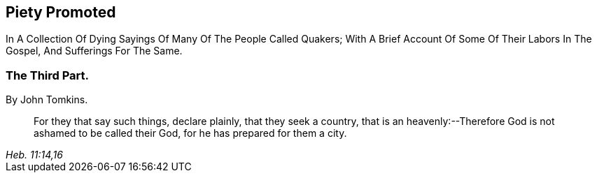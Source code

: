[.intermediate-title, short="Part III"]
== Piety Promoted

[.heading-continuation-blurb]
In A Collection Of Dying Sayings Of Many Of The People Called Quakers;
With A Brief Account Of Some Of Their Labors In The Gospel, And Sufferings For The Same.

[.division]
=== The Third Part.

[.section-author]
By John Tomkins.

[quote.section-epigraph, , "Heb. 11:14,16"]
____
For they that say such things, declare plainly, that they seek a country,
that is an heavenly:--Therefore God is not ashamed to be called their God,
for he has prepared for them a city.
____
